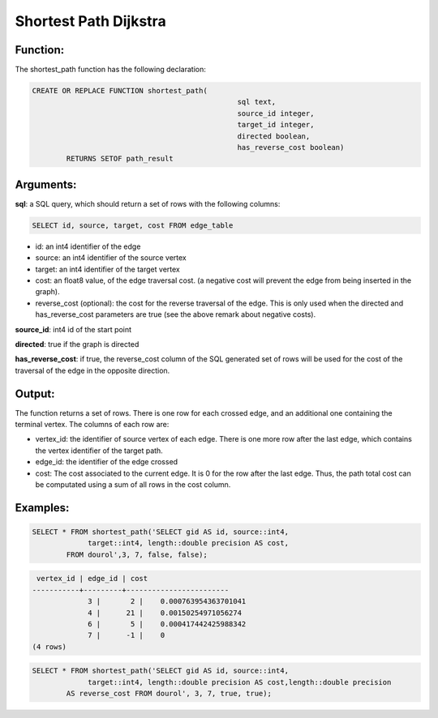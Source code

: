 .. _dijkstra-index:

================================================================
 Shortest Path Dijkstra
================================================================

Function:
---------

The shortest_path function has the following declaration:

.. code-block:: sql

	CREATE OR REPLACE FUNCTION shortest_path(
							sql text, 
							source_id integer,
							target_id integer, 
							directed boolean, 
							has_reverse_cost boolean) 
		RETURNS SETOF path_result


Arguments:
----------

**sql**: a SQL query, which should return a set of rows with the following columns:

.. code-block:: sql

	SELECT id, source, target, cost FROM edge_table


* id: an int4 identifier of the edge
* source: an int4 identifier of the source vertex
* target: an int4 identifier of the target vertex
* cost: an float8 value, of the edge traversal cost. (a negative cost will prevent the edge from being inserted in the graph).
* reverse_cost (optional): the cost for the reverse traversal of the edge. This is only used when the directed and has_reverse_cost parameters are true (see the above remark about negative costs).

**source_id**: int4 id of the start point

**directed**: true if the graph is directed

**has_reverse_cost**: if true, the reverse_cost column of the SQL generated set of rows will be used for the cost of the traversal of the edge in the opposite direction.

Output:
------- 

The function returns a set of rows. There is one row for each crossed edge, and an additional one containing the terminal vertex. The columns of each row are:

* vertex_id: the identifier of source vertex of each edge. There is one more row after the last edge, which contains the vertex identifier of the target path.
* edge_id: the identifier of the edge crossed
* cost: The cost associated to the current edge. It is 0 for the row after the last edge. Thus, the path total cost can be computated using a sum of all rows in the cost column.


Examples:
---------

.. code-block:: sql

	SELECT * FROM shortest_path('SELECT gid AS id, source::int4, 
		     target::int4, length::double precision AS cost,
		FROM dourol',3, 7, false, false);


.. code-block:: sql

	 vertex_id | edge_id | cost 
	-----------+---------+------------------------
		     3 |       2 |    0.000763954363701041
		     4 |      21 |    0.00150254971056274
		     6 |       5 |    0.000417442425988342
		     7 |      -1 |    0
	(4 rows)


.. code-block:: sql

	SELECT * FROM shortest_path('SELECT gid AS id, source::int4, 
		     target::int4, length::double precision AS cost,length::double precision 
		AS reverse_cost FROM dourol', 3, 7, true, true);



